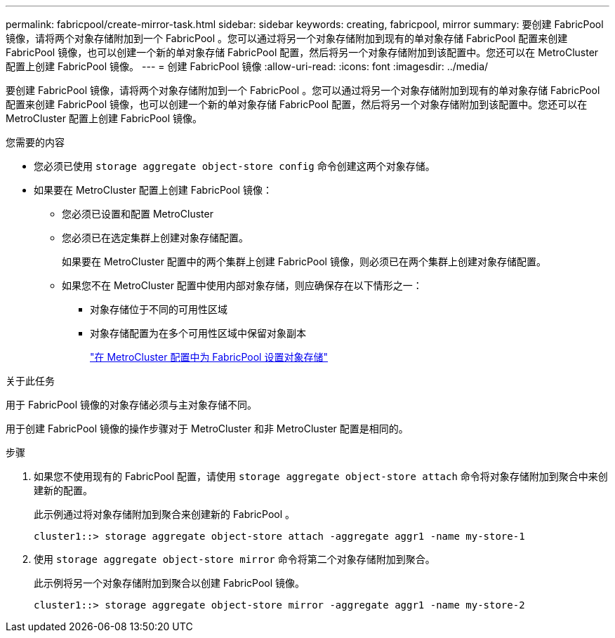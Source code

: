 ---
permalink: fabricpool/create-mirror-task.html 
sidebar: sidebar 
keywords: creating, fabricpool, mirror 
summary: 要创建 FabricPool 镜像，请将两个对象存储附加到一个 FabricPool 。您可以通过将另一个对象存储附加到现有的单对象存储 FabricPool 配置来创建 FabricPool 镜像，也可以创建一个新的单对象存储 FabricPool 配置，然后将另一个对象存储附加到该配置中。您还可以在 MetroCluster 配置上创建 FabricPool 镜像。 
---
= 创建 FabricPool 镜像
:allow-uri-read: 
:icons: font
:imagesdir: ../media/


[role="lead"]
要创建 FabricPool 镜像，请将两个对象存储附加到一个 FabricPool 。您可以通过将另一个对象存储附加到现有的单对象存储 FabricPool 配置来创建 FabricPool 镜像，也可以创建一个新的单对象存储 FabricPool 配置，然后将另一个对象存储附加到该配置中。您还可以在 MetroCluster 配置上创建 FabricPool 镜像。

.您需要的内容
* 您必须已使用 `storage aggregate object-store config` 命令创建这两个对象存储。
* 如果要在 MetroCluster 配置上创建 FabricPool 镜像：
+
** 您必须已设置和配置 MetroCluster
** 您必须已在选定集群上创建对象存储配置。
+
如果要在 MetroCluster 配置中的两个集群上创建 FabricPool 镜像，则必须已在两个集群上创建对象存储配置。

** 如果您不在 MetroCluster 配置中使用内部对象存储，则应确保存在以下情形之一：
+
*** 对象存储位于不同的可用性区域
*** 对象存储配置为在多个可用性区域中保留对象副本
+
link:setup-object-stores-mcc-task.html["在 MetroCluster 配置中为 FabricPool 设置对象存储"]







.关于此任务
用于 FabricPool 镜像的对象存储必须与主对象存储不同。

用于创建 FabricPool 镜像的操作步骤对于 MetroCluster 和非 MetroCluster 配置是相同的。

.步骤
. 如果您不使用现有的 FabricPool 配置，请使用 `storage aggregate object-store attach` 命令将对象存储附加到聚合中来创建新的配置。
+
此示例通过将对象存储附加到聚合来创建新的 FabricPool 。

+
[listing]
----
cluster1::> storage aggregate object-store attach -aggregate aggr1 -name my-store-1
----
. 使用 `storage aggregate object-store mirror` 命令将第二个对象存储附加到聚合。
+
此示例将另一个对象存储附加到聚合以创建 FabricPool 镜像。

+
[listing]
----
cluster1::> storage aggregate object-store mirror -aggregate aggr1 -name my-store-2
----

